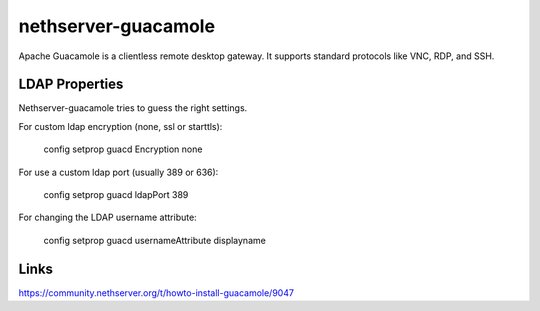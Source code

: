 ====================
nethserver-guacamole
====================

Apache Guacamole is a clientless remote desktop gateway. It supports standard protocols like VNC, RDP, and SSH.

LDAP Properties
===============

Nethserver-guacamole tries to guess the right settings.

For custom ldap encryption (none, ssl or starttls):

  config setprop guacd Encryption none

For use a custom ldap port (usually 389 or 636):

  config setprop guacd ldapPort 389

For changing the LDAP username attribute:

  config setprop guacd usernameAttribute displayname

Links
=====

https://community.nethserver.org/t/howto-install-guacamole/9047
